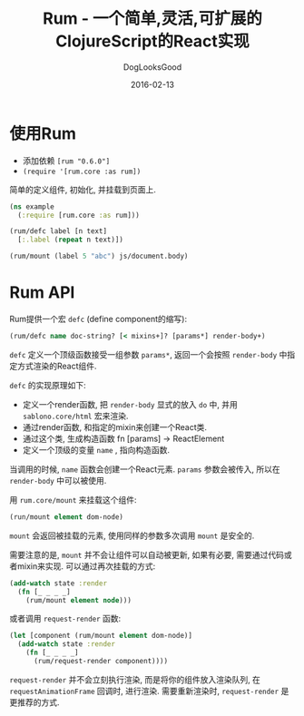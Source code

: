 #+TITLE: Rum - 一个简单,灵活,可扩展的ClojureScript的React实现
#+DATE: 2016-02-13
#+author:      DogLooksGood
#+EMAIL:       DogLooksGood@localhost
#+URI:         /blog/%y/%m/%d/rum
#+KEYWORDS:    clojure
#+TAGS:        clojure
#+LANGUAGE:    en
#+OPTIONS:     H:3 num:nil toc:t \n:nil ::t |:t ^:nil -:nil f:t *:t <:t
#+DESCRIPTION: Rum的学习笔记

* 使用Rum
- 添加依赖 ~[rum "0.6.0"]~
- ~(require '[rum.core :as rum])~
简单的定义组件, 初始化, 并挂载到页面上.
#+BEGIN_SRC clojure
  (ns example
    (:require [rum.core :as rum]))

  (rum/defc label [n text]
    [:.label (repeat n text)])

  (rum/mount (label 5 "abc") js/document.body)
#+END_SRC

* Rum API
Rum提供一个宏 ~defc~ (define component的缩写):
#+BEGIN_SRC clojure
  (rum/defc name doc-string? [< mixins+]? [params*] render-body+)
#+END_SRC
~defc~ 定义一个顶级函数接受一组参数 ~params*~, 返回一个会按照 ~render-body~ 中指定方式渲染的React组件.

~defc~ 的实现原理如下:
- 定义一个render函数, 把 ~render-body~ 显式的放入 ~do~ 中, 并用 ~sablono.core/html~ 宏来渲染.
- 通过render函数, 和指定的mixin来创建一个React类.
- 通过这个类, 生成构造函数 fn [params] -> ReactElement
- 定义一个顶级的变量 ~name~ , 指向构造函数.

当调用的时候, ~name~ 函数会创建一个React元素. ~params~ 参数会被传入, 所以在 ~render-body~ 中可以被使用.

用 ~rum.core/mount~ 来挂载这个组件:
#+BEGIN_SRC clojure
  (run/mount element dom-node)
#+END_SRC
~mount~ 会返回被挂载的元素, 使用同样的参数多次调用 ~mount~ 是安全的.

需要注意的是, ~mount~ 并不会让组件可以自动被更新, 如果有必要, 需要通过代码或者mixin来实现.
可以通过再次挂载的方式:
#+BEGIN_SRC clojure
  (add-watch state :render
    (fn [_ _ _ _]
      (rum/mount element node)))
#+END_SRC
或者调用 ~request-render~ 函数:
#+BEGIN_SRC clojure
  (let [component (rum/mount element dom-node)]
    (add-watch state :render
      (fn [_ _ _ _]
        (rum/request-render component))))
#+END_SRC
~request-render~ 并不会立刻执行渲染, 而是将你的组件放入渲染队列, 在 ~requestAnimationFrame~ 回调时, 进行渲染.
需要重新渲染时, ~request-render~ 是更推荐的方式.
